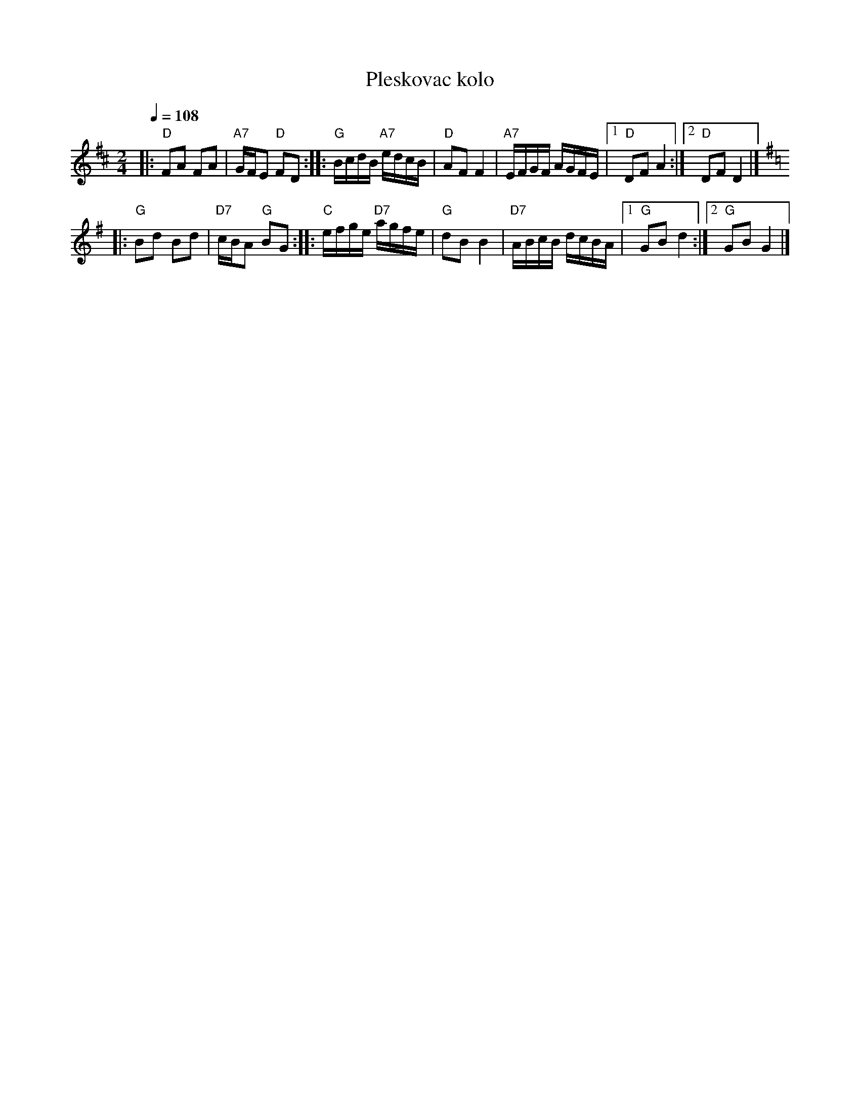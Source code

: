 X: 2001
T: Pleskovac kolo
M: 2/4
L: 1/16
K: D
Q: 1/4=108
%%MIDI program 110 % Fiddle
%%MIDI chordprog 45 % Pizzicato Strings
%%MIDI bassprog 32 % Acoustic Bass
|: "D"F2A2 F2A2 | "A7"GFE2 "D"F2D2 :: "G"BcdB "A7"edcB |\
   "D"A2F2 F4   | "A7"EFGF AGFE                        |1 "D"D2F2 A4  :|2 "D"D2F2 D4 |]
K: G
|: "G"B2d2 B2d2 | "D7"cBA2 "G"B2G2 :: "C"efge "D7"agfe |\
   "G"d2B2 B4   | "D7"ABcB dcBA                        |1 "G"G2B2 d4  :|2 "G"G2B2 G4 |]

